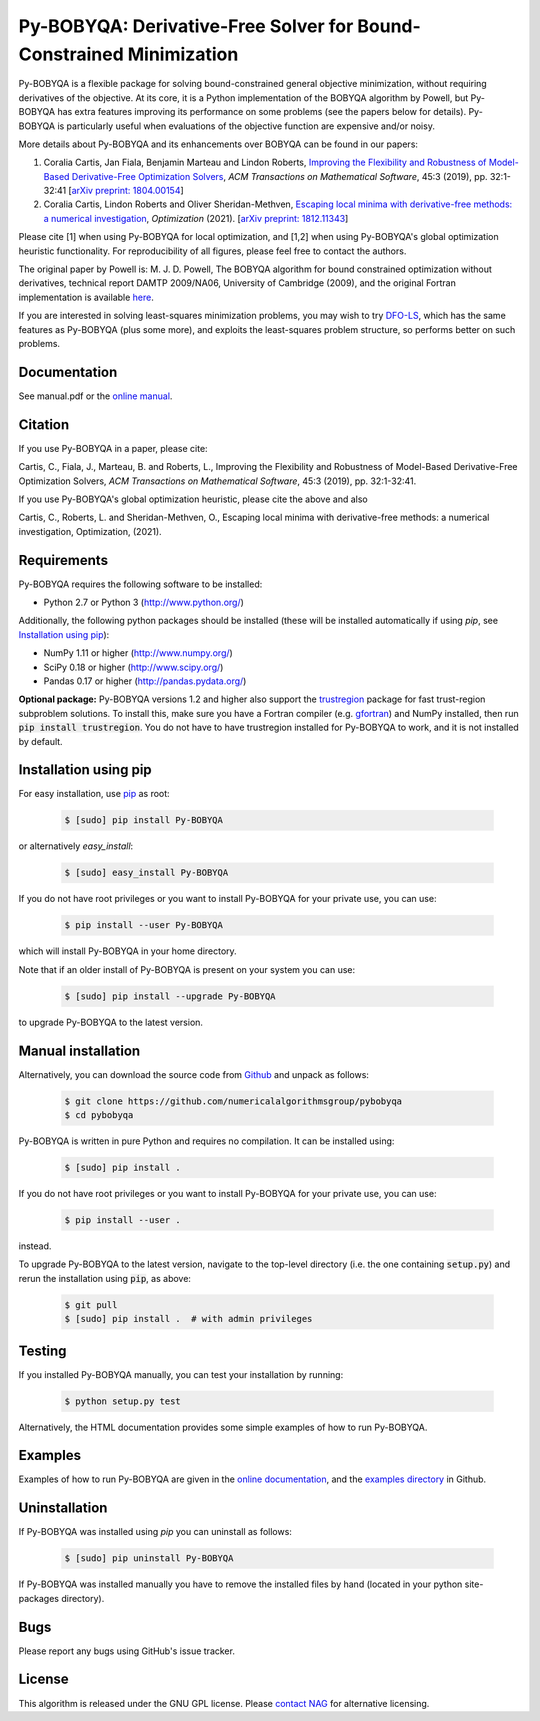====================================================================
Py-BOBYQA: Derivative-Free Solver for Bound-Constrained Minimization
====================================================================

.. image::  https://github.com/numericalalgorithmsgroup/pybobyqa/actions/workflows/python_testing.yml/badge.svg
   :target: https://github.com/numericalalgorithmsgroup/pybobyqa/actions
   :alt: Build Status

.. image::  https://img.shields.io/badge/License-GPL%20v3-blue.svg
   :target: https://www.gnu.org/licenses/gpl-3.0
   :alt: GNU GPL v3 License

.. image:: https://img.shields.io/pypi/v/Py-BOBYQA.svg
   :target: https://pypi.python.org/pypi/Py-BOBYQA
   :alt: Latest PyPI version

.. image:: https://zenodo.org/badge/DOI/10.5281/zenodo.2630437.svg
   :target: https://doi.org/10.5281/zenodo.2630437
   :alt: DOI:10.5281/zenodo.2630437

.. image:: https://static.pepy.tech/personalized-badge/py-bobyqa?period=total&units=international_system&left_color=black&right_color=green&left_text=Downloads
 :target: https://pepy.tech/project/py-bobyqa
   :alt: Total downloads

Py-BOBYQA is a flexible package for solving bound-constrained general objective minimization, without requiring derivatives of the objective. At its core, it is a Python implementation of the BOBYQA algorithm by Powell, but Py-BOBYQA has extra features improving its performance on some problems (see the papers below for details). Py-BOBYQA is particularly useful when evaluations of the objective function are expensive and/or noisy.

More details about Py-BOBYQA and its enhancements over BOBYQA can be found in our papers:

1. Coralia Cartis, Jan Fiala, Benjamin Marteau and Lindon Roberts, `Improving the Flexibility and Robustness of Model-Based Derivative-Free Optimization Solvers <https://doi.org/10.1145/3338517>`_, *ACM Transactions on Mathematical Software*, 45:3 (2019), pp. 32:1-32:41 [`arXiv preprint: 1804.00154 <https://arxiv.org/abs/1804.00154>`_] 
2. Coralia Cartis, Lindon Roberts and Oliver Sheridan-Methven, `Escaping local minima with derivative-free methods: a numerical investigation <https://doi.org/10.1080/02331934.2021.1883015>`_, *Optimization* (2021). [`arXiv preprint: 1812.11343 <https://arxiv.org/abs/1812.11343>`_] 

Please cite [1] when using Py-BOBYQA for local optimization, and [1,2] when using Py-BOBYQA's global optimization heuristic functionality. For reproducibility of all figures, please feel free to contact the authors.

The original paper by Powell is: M. J. D. Powell, The BOBYQA algorithm for bound constrained optimization without derivatives, technical report DAMTP 2009/NA06, University of Cambridge (2009), and the original Fortran implementation is available `here <http://mat.uc.pt/~zhang/software.html>`_.

If you are interested in solving least-squares minimization problems, you may wish to try `DFO-LS <https://github.com/numericalalgorithmsgroup/dfols>`_, which has the same features as Py-BOBYQA (plus some more), and exploits the least-squares problem structure, so performs better on such problems.

Documentation
-------------
See manual.pdf or the `online manual <https://numericalalgorithmsgroup.github.io/pybobyqa/>`_.

Citation
--------
If you use Py-BOBYQA in a paper, please cite:

Cartis, C., Fiala, J., Marteau, B. and Roberts, L., Improving the Flexibility and Robustness of Model-Based Derivative-Free Optimization Solvers, *ACM Transactions on Mathematical Software*, 45:3 (2019), pp. 32:1-32:41.

If you use Py-BOBYQA's global optimization heuristic, please cite the above and also

Cartis, C., Roberts, L. and Sheridan-Methven, O., Escaping local minima with derivative-free methods: a numerical investigation, Optimization, (2021). 

Requirements
------------
Py-BOBYQA requires the following software to be installed:

* Python 2.7 or Python 3 (http://www.python.org/)

Additionally, the following python packages should be installed (these will be installed automatically if using *pip*, see `Installation using pip`_):

* NumPy 1.11 or higher (http://www.numpy.org/)
* SciPy 0.18 or higher (http://www.scipy.org/)
* Pandas 0.17 or higher (http://pandas.pydata.org/)

**Optional package:** Py-BOBYQA versions 1.2 and higher also support the `trustregion <https://github.com/lindonroberts/trust-region>`_ package for fast trust-region subproblem solutions. To install this, make sure you have a Fortran compiler (e.g. `gfortran <https://gcc.gnu.org/wiki/GFortran>`_) and NumPy installed, then run :code:`pip install trustregion`. You do not have to have trustregion installed for Py-BOBYQA to work, and it is not installed by default.

Installation using pip
----------------------
For easy installation, use `pip <http://www.pip-installer.org/>`_ as root:

 .. code-block:: bash

    $ [sudo] pip install Py-BOBYQA

or alternatively *easy_install*:

 .. code-block:: bash

    $ [sudo] easy_install Py-BOBYQA

If you do not have root privileges or you want to install Py-BOBYQA for your private use, you can use:

 .. code-block:: bash

    $ pip install --user Py-BOBYQA

which will install Py-BOBYQA in your home directory.

Note that if an older install of Py-BOBYQA is present on your system you can use:

 .. code-block:: bash

    $ [sudo] pip install --upgrade Py-BOBYQA

to upgrade Py-BOBYQA to the latest version.

Manual installation
-------------------
Alternatively, you can download the source code from `Github <https://github.com/numericalalgorithmsgroup/pybobyqa>`_ and unpack as follows:

 .. code-block:: bash

    $ git clone https://github.com/numericalalgorithmsgroup/pybobyqa
    $ cd pybobyqa

Py-BOBYQA is written in pure Python and requires no compilation. It can be installed using:

 .. code-block:: bash

    $ [sudo] pip install .

If you do not have root privileges or you want to install Py-BOBYQA for your private use, you can use:

 .. code-block:: bash

    $ pip install --user .

instead.

To upgrade Py-BOBYQA to the latest version, navigate to the top-level directory (i.e. the one containing :code:`setup.py`) and rerun the installation using :code:`pip`, as above:

 .. code-block:: bash

    $ git pull
    $ [sudo] pip install .  # with admin privileges

Testing
-------
If you installed Py-BOBYQA manually, you can test your installation by running:

 .. code-block:: bash

    $ python setup.py test

Alternatively, the HTML documentation provides some simple examples of how to run Py-BOBYQA.

Examples
--------
Examples of how to run Py-BOBYQA are given in the `online documentation <https://numericalalgorithmsgroup.github.io/pybobyqa/>`_, and the `examples directory <https://github.com/numericalalgorithmsgroup/pybobyqa/tree/master/examples>`_ in Github.

Uninstallation
--------------
If Py-BOBYQA was installed using *pip* you can uninstall as follows:

 .. code-block:: bash

    $ [sudo] pip uninstall Py-BOBYQA

If Py-BOBYQA was installed manually you have to remove the installed files by hand (located in your python site-packages directory).

Bugs
----
Please report any bugs using GitHub's issue tracker.

License
-------
This algorithm is released under the GNU GPL license. Please `contact NAG <http://www.nag.com/content/worldwide-contact-information>`_ for alternative licensing.
